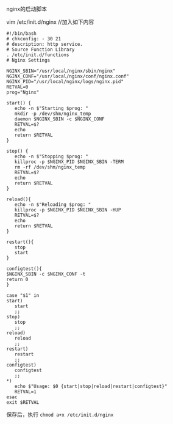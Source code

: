 **** nginx的启动脚本

     vim /etc/init.d/nginx  //加入如下内容

     #+BEGIN_EXAMPLE
     #!/bin/bash
     # chkconfig: - 30 21
     # description: http service.
     # Source Function Library
     . /etc/init.d/functions
     # Nginx Settings
     
     NGINX_SBIN="/usr/local/nginx/sbin/nginx"
     NGINX_CONF="/usr/local/nginx/conf/nginx.conf"
     NGINX_PID="/usr/local/nginx/logs/nginx.pid"
     RETVAL=0
     prog="Nginx"
     
     start() {
        echo -n $"Starting $prog: "
        mkdir -p /dev/shm/nginx_temp
        daemon $NGINX_SBIN -c $NGINX_CONF
        RETVAL=$?
        echo
        return $RETVAL
     }
     
     stop() {
        echo -n $"Stopping $prog: "
        killproc -p $NGINX_PID $NGINX_SBIN -TERM
        rm -rf /dev/shm/nginx_temp
        RETVAL=$?
        echo
        return $RETVAL
     }
     
     reload(){
        echo -n $"Reloading $prog: "
        killproc -p $NGINX_PID $NGINX_SBIN -HUP
        RETVAL=$?
        echo
        return $RETVAL
     }
     
     restart(){
        stop
        start
     }
     
     configtest(){
     $NGINX_SBIN -c $NGINX_CONF -t
     return 0
     }
     
     case "$1" in
     start)
        start
        ;;
     stop)
        stop
        ;;
     reload)
        reload
        ;;
     restart)
        restart
        ;;
     configtest)
        configtest
        ;;
     *)
        echo $"Usage: $0 {start|stop|reload|restart|configtest}"
        RETVAL=1
     esac
     exit $RETVAL
     #+END_EXAMPLE
     保存后，执行 =chmod a+x /etc/init.d/nginx=
